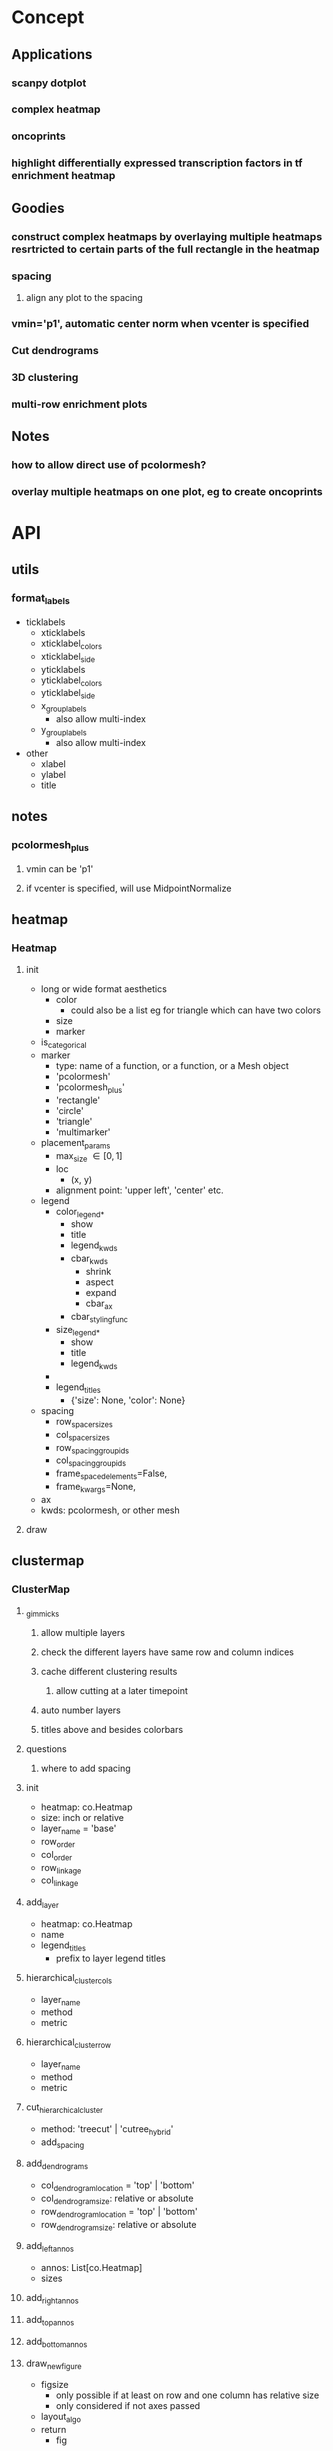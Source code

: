 * Concept
** Applications
*** scanpy dotplot
*** complex heatmap
*** oncoprints
*** highlight differentially expressed transcription factors in tf enrichment heatmap
** Goodies
*** construct complex heatmaps by overlaying multiple heatmaps resrtricted to certain parts of the full rectangle in the heatmap
*** spacing
**** align any plot to the spacing
*** vmin='p1', automatic center norm when vcenter is specified
*** Cut dendrograms
*** 3D clustering
*** multi-row enrichment plots
** Notes
*** how to allow direct use of pcolormesh?
*** overlay multiple heatmaps on one plot, eg to create oncoprints
* API
** utils
*** format_labels
- ticklabels
  - xticklabels
  - xticklabel_colors
  - xticklabel_side
  - yticklabels
  - yticklabel_colors
  - yticklabel_side
  - x_group_labels
    - also allow multi-index
  - y_group_labels
    - also allow multi-index
- other
  - xlabel
  - ylabel
  - title
*** 
** notes
*** pcolormesh_plus
**** vmin can be 'p1'
**** if vcenter is specified, will use MidpointNormalize
** heatmap
*** Heatmap
**** init
- long or wide format aesthetics
  - color
    - could also be a list eg for triangle which can have two colors
  - size
  - marker
- is_categorical
- marker
  - type: name of a function, or a function, or a Mesh object
  - 'pcolormesh'
  - 'pcolormesh_plus'
  - 'rectangle'
  - 'circle'
  - 'triangle'
  - 'multimarker'
- placement_params
  - max_size \in [0,1]
  - loc
    - (x, y)
  - alignment point: 'upper left', 'center' etc. 
- legend
  - color_legend_*
    - show
    - title
    - legend_kwds
    - cbar_kwds
      - shrink
      - aspect
      - expand
      - cbar_ax
    - cbar_styling_func
  - size_legend_*
    - show
    - title
    - legend_kwds
  - 
  - legend_titles
    - {'size': None, 'color': None}
- spacing
  - row_spacer_sizes
  - col_spacer_sizes
  - row_spacing_group_ids
  - col_spacing_group_ids
  - frame_spaced_elements=False,
  - frame_kwargs=None,
- ax
- kwds: pcolormesh, or other mesh
**** draw
** clustermap
*** ClusterMap
**** _gimmicks
***** allow multiple layers
***** check the different layers have same row and column indices
***** cache different clustering results
****** allow cutting at a later timepoint
***** auto number layers
***** titles above and besides colorbars
**** questions
***** where to add spacing
**** init
- heatmap: co.Heatmap
- size: inch or relative
- layer_name = 'base'
- row_order
- col_order
- row_linkage
- col_linkage
**** add_layer
- heatmap: co.Heatmap
- name
- legend_titles
  - prefix to layer legend titles
**** hierarchical_cluster_cols
- layer_name
- method
- metric
**** hierarchical_cluster_row
- layer_name
- method
- metric
**** cut_hierarchical_cluster
- method: 'treecut' | 'cutree_hybrid'
- add_spacing
**** add_dendrograms
- col_dendrogram_location = 'top' | 'bottom'
- col_dendrogram_size: relative or absolute
- row_dendrogram_location = 'top' | 'bottom'
- row_dendrogram_size: relative or absolute
**** add_left_annos
- annos: List[co.Heatmap]
- sizes
**** add_right_annos
**** add_top_annos
**** add_bottom_annos
**** draw_new_figure
- figsize
  - only possible if at least on row and one column has relative size
  - only considered if not axes passed
- layout_algo
- return
  - fig
**** draw on axes
- axd
**** get_mosaic
**** _apply_row_order
**** _apply_col_order
**** _apply_row_spacing
**** _apply_col_spacing
*** HeatmapMesh
**** HeatmapMesh
- vmin
- vmax
- is_categorical
- annotate: Union[str, bool] = False,
- color_bar
- categorical_legend
**** Unsorted

- subregion
  - value depends on kind
- min_size
- max_size
- cmap
- vmin
- vmax
** complex_heatmap
*** add_center
*** add_left
*** add_right
*** add_bottom
*** add_top
*** get_subplot_mosaic
*** draw_on_axes
*** draw
** dendrogram_and_linkage
*** Dendrogram
**** init
- cutting_args
- coloring_args
**** _apply_row_spacing
**** _apply_col_spacing
**** draw
- ax
** legend_handling
*** Legend
**** ColorBarLegend
- title
- shrink
- aspect
- expand
- cbar_styling_func=cbar_change_style_to_inward_white_ticks,
- cbar_styling_func_kwargs: Optional[Dict] = None,
- **kwargs
**** CategoricalColorLegend
- categorical_legend_patch_kwargs=None,
**** SizeLegend

